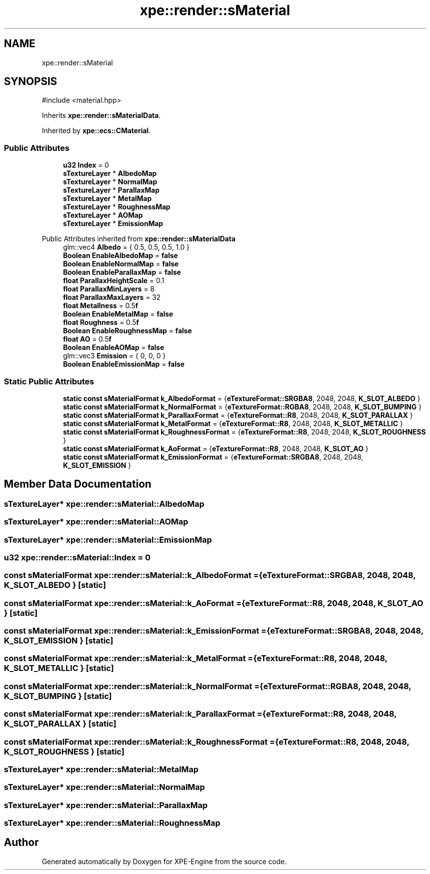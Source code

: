 .TH "xpe::render::sMaterial" 3 "Version 0.1" "XPE-Engine" \" -*- nroff -*-
.ad l
.nh
.SH NAME
xpe::render::sMaterial
.SH SYNOPSIS
.br
.PP
.PP
\fR#include <material\&.hpp>\fP
.PP
Inherits \fBxpe::render::sMaterialData\fP\&.
.PP
Inherited by \fBxpe::ecs::CMaterial\fP\&.
.SS "Public Attributes"

.in +1c
.ti -1c
.RI "\fBu32\fP \fBIndex\fP = 0"
.br
.ti -1c
.RI "\fBsTextureLayer\fP * \fBAlbedoMap\fP"
.br
.ti -1c
.RI "\fBsTextureLayer\fP * \fBNormalMap\fP"
.br
.ti -1c
.RI "\fBsTextureLayer\fP * \fBParallaxMap\fP"
.br
.ti -1c
.RI "\fBsTextureLayer\fP * \fBMetalMap\fP"
.br
.ti -1c
.RI "\fBsTextureLayer\fP * \fBRoughnessMap\fP"
.br
.ti -1c
.RI "\fBsTextureLayer\fP * \fBAOMap\fP"
.br
.ti -1c
.RI "\fBsTextureLayer\fP * \fBEmissionMap\fP"
.br
.in -1c

Public Attributes inherited from \fBxpe::render::sMaterialData\fP
.in +1c
.ti -1c
.RI "glm::vec4 \fBAlbedo\fP = { 0\&.5, 0\&.5, 0\&.5, 1\&.0 }"
.br
.ti -1c
.RI "\fBBoolean\fP \fBEnableAlbedoMap\fP = \fBfalse\fP"
.br
.ti -1c
.RI "\fBBoolean\fP \fBEnableNormalMap\fP = \fBfalse\fP"
.br
.ti -1c
.RI "\fBBoolean\fP \fBEnableParallaxMap\fP = \fBfalse\fP"
.br
.ti -1c
.RI "\fBfloat\fP \fBParallaxHeightScale\fP = 0\&.1"
.br
.ti -1c
.RI "\fBfloat\fP \fBParallaxMinLayers\fP = 8"
.br
.ti -1c
.RI "\fBfloat\fP \fBParallaxMaxLayers\fP = 32"
.br
.ti -1c
.RI "\fBfloat\fP \fBMetallness\fP = 0\&.5\fBf\fP"
.br
.ti -1c
.RI "\fBBoolean\fP \fBEnableMetalMap\fP = \fBfalse\fP"
.br
.ti -1c
.RI "\fBfloat\fP \fBRoughness\fP = 0\&.5\fBf\fP"
.br
.ti -1c
.RI "\fBBoolean\fP \fBEnableRoughnessMap\fP = \fBfalse\fP"
.br
.ti -1c
.RI "\fBfloat\fP \fBAO\fP = 0\&.5\fBf\fP"
.br
.ti -1c
.RI "\fBBoolean\fP \fBEnableAOMap\fP = \fBfalse\fP"
.br
.ti -1c
.RI "glm::vec3 \fBEmission\fP = { 0, 0, 0 }"
.br
.ti -1c
.RI "\fBBoolean\fP \fBEnableEmissionMap\fP = \fBfalse\fP"
.br
.in -1c
.SS "Static Public Attributes"

.in +1c
.ti -1c
.RI "\fBstatic\fP \fBconst\fP \fBsMaterialFormat\fP \fBk_AlbedoFormat\fP = {\fBeTextureFormat::SRGBA8\fP, 2048, 2048, \fBK_SLOT_ALBEDO\fP }"
.br
.ti -1c
.RI "\fBstatic\fP \fBconst\fP \fBsMaterialFormat\fP \fBk_NormalFormat\fP = {\fBeTextureFormat::RGBA8\fP, 2048, 2048, \fBK_SLOT_BUMPING\fP }"
.br
.ti -1c
.RI "\fBstatic\fP \fBconst\fP \fBsMaterialFormat\fP \fBk_ParallaxFormat\fP = {\fBeTextureFormat::R8\fP, 2048, 2048, \fBK_SLOT_PARALLAX\fP }"
.br
.ti -1c
.RI "\fBstatic\fP \fBconst\fP \fBsMaterialFormat\fP \fBk_MetalFormat\fP = {\fBeTextureFormat::R8\fP, 2048, 2048, \fBK_SLOT_METALLIC\fP }"
.br
.ti -1c
.RI "\fBstatic\fP \fBconst\fP \fBsMaterialFormat\fP \fBk_RoughnessFormat\fP = {\fBeTextureFormat::R8\fP, 2048, 2048, \fBK_SLOT_ROUGHNESS\fP }"
.br
.ti -1c
.RI "\fBstatic\fP \fBconst\fP \fBsMaterialFormat\fP \fBk_AoFormat\fP = {\fBeTextureFormat::R8\fP, 2048, 2048, \fBK_SLOT_AO\fP }"
.br
.ti -1c
.RI "\fBstatic\fP \fBconst\fP \fBsMaterialFormat\fP \fBk_EmissionFormat\fP = {\fBeTextureFormat::SRGBA8\fP, 2048, 2048, \fBK_SLOT_EMISSION\fP }"
.br
.in -1c
.SH "Member Data Documentation"
.PP 
.SS "\fBsTextureLayer\fP* xpe::render::sMaterial::AlbedoMap"

.SS "\fBsTextureLayer\fP* xpe::render::sMaterial::AOMap"

.SS "\fBsTextureLayer\fP* xpe::render::sMaterial::EmissionMap"

.SS "\fBu32\fP xpe::render::sMaterial::Index = 0"

.SS "\fBconst\fP \fBsMaterialFormat\fP xpe::render::sMaterial::k_AlbedoFormat = {\fBeTextureFormat::SRGBA8\fP, 2048, 2048, \fBK_SLOT_ALBEDO\fP }\fR [static]\fP"

.SS "\fBconst\fP \fBsMaterialFormat\fP xpe::render::sMaterial::k_AoFormat = {\fBeTextureFormat::R8\fP, 2048, 2048, \fBK_SLOT_AO\fP }\fR [static]\fP"

.SS "\fBconst\fP \fBsMaterialFormat\fP xpe::render::sMaterial::k_EmissionFormat = {\fBeTextureFormat::SRGBA8\fP, 2048, 2048, \fBK_SLOT_EMISSION\fP }\fR [static]\fP"

.SS "\fBconst\fP \fBsMaterialFormat\fP xpe::render::sMaterial::k_MetalFormat = {\fBeTextureFormat::R8\fP, 2048, 2048, \fBK_SLOT_METALLIC\fP }\fR [static]\fP"

.SS "\fBconst\fP \fBsMaterialFormat\fP xpe::render::sMaterial::k_NormalFormat = {\fBeTextureFormat::RGBA8\fP, 2048, 2048, \fBK_SLOT_BUMPING\fP }\fR [static]\fP"

.SS "\fBconst\fP \fBsMaterialFormat\fP xpe::render::sMaterial::k_ParallaxFormat = {\fBeTextureFormat::R8\fP, 2048, 2048, \fBK_SLOT_PARALLAX\fP }\fR [static]\fP"

.SS "\fBconst\fP \fBsMaterialFormat\fP xpe::render::sMaterial::k_RoughnessFormat = {\fBeTextureFormat::R8\fP, 2048, 2048, \fBK_SLOT_ROUGHNESS\fP }\fR [static]\fP"

.SS "\fBsTextureLayer\fP* xpe::render::sMaterial::MetalMap"

.SS "\fBsTextureLayer\fP* xpe::render::sMaterial::NormalMap"

.SS "\fBsTextureLayer\fP* xpe::render::sMaterial::ParallaxMap"

.SS "\fBsTextureLayer\fP* xpe::render::sMaterial::RoughnessMap"


.SH "Author"
.PP 
Generated automatically by Doxygen for XPE-Engine from the source code\&.
